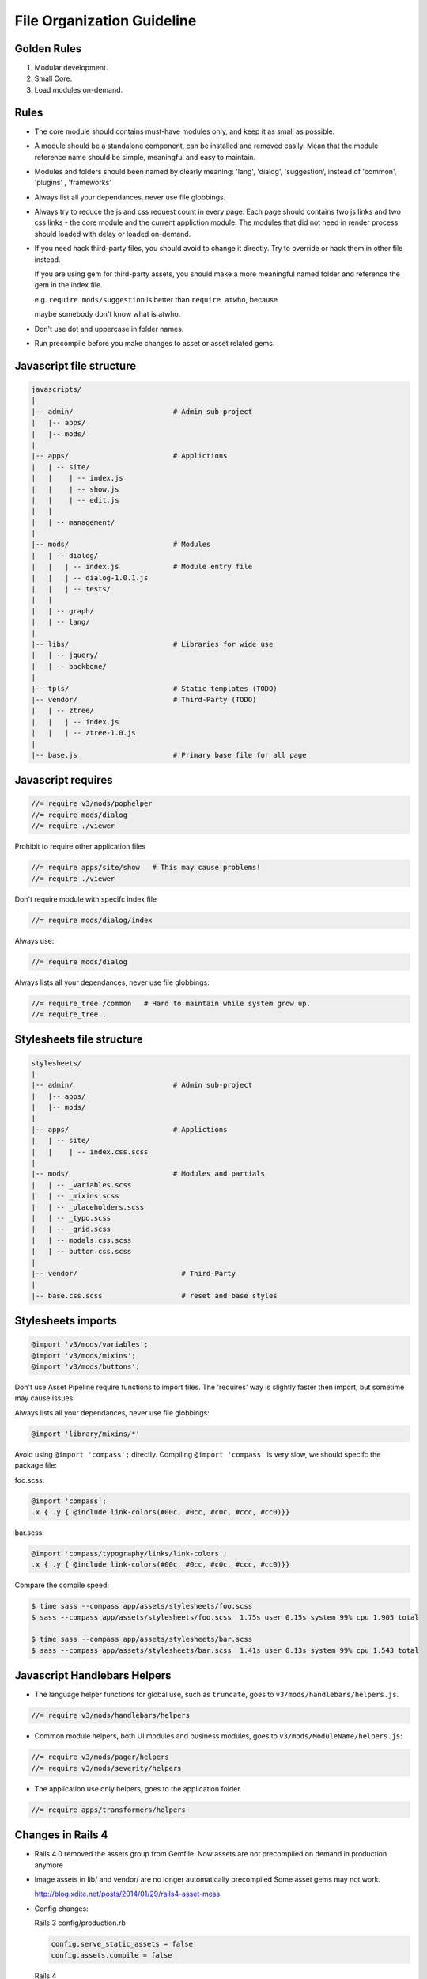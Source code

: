 File Organization Guideline
============================

Golden Rules
------------

1. Modular development.
2. Small Core.
3. Load modules on-demand.

Rules
-----

* The core module should contains must-have modules only, and keep it as small as possible.
* A module should be a standalone component, can be installed and removed
  easily. Mean that the module reference name should be simple, meaningful
  and easy to maintain.
* Modules and folders should been named by clearly meaning: 'lang', 'dialog', 'suggestion',
  instead of 'common', 'plugins' , 'frameworks'
* Always list all your dependances, never use file globbings.
* Always try to reduce the js and css request count in every page. Each page
  should contains two js links and two css links - the core module and the
  current appliction module. The modules that did not need in render process
  should loaded with delay or loaded on-demand.
* If you need hack third-party files, you should avoid to change it directly. Try to 
  override or hack them in other file instead.

  If you are using gem for third-party assets, you should make a more meaningful
  named folder and reference the gem in the index file.
  
  e.g. ``require mods/suggestion`` is better than ``require atwho``, because

  maybe somebody don't know what is atwho.
* Don't use dot and uppercase in folder names.
* Run precompile before you make changes to asset or asset related gems.

Javascript file structure
-------------------------

.. code-block:: bash

  javascripts/
  |
  |-- admin/                        # Admin sub-project
  |   |-- apps/
  |   |-- mods/
  |
  |-- apps/                         # Applictions
  |   | -- site/
  |   |    | -- index.js
  |   |    | -- show.js
  |   |    | -- edit.js
  |   |
  |   | -- management/
  |
  |-- mods/                         # Modules
  |   | -- dialog/
  |   |   | -- index.js             # Module entry file
  |   |   | -- dialog-1.0.1.js
  |   |   | -- tests/
  |   |
  |   | -- graph/
  |   | -- lang/
  |
  |-- libs/                         # Libraries for wide use
  |   | -- jquery/
  |   | -- backbone/
  |
  |-- tpls/                         # Static templates (TODO)
  |-- vendor/                       # Third-Party (TODO)
  |   | -- ztree/
  |   |   | -- index.js
  |   |   | -- ztree-1.0.js
  |
  |-- base.js                       # Primary base file for all page

Javascript requires 
-------------------

.. code-block:: javascript

  //= require v3/mods/pophelper
  //= require mods/dialog
  //= require ./viewer

Prohibit to require other application files

.. code-block:: javascript

  //= require apps/site/show   # This may cause problems!
  //= require ./viewer

Don't require module with specifc index file

.. code-block:: javascript

  //= require mods/dialog/index

Always use:

.. code-block:: javascript

  //= require mods/dialog

Always lists all your dependances, never use file globbings:

.. code-block:: javascript

  //= require_tree /common   # Hard to maintain while system grow up.
  //= require_tree .

Stylesheets file structure
--------------------------

.. code-block:: bash

  stylesheets/
  |
  |-- admin/                        # Admin sub-project
  |   |-- apps/
  |   |-- mods/
  |
  |-- apps/                         # Applictions
  |   | -- site/
  |   |    | -- index.css.scss
  |
  |-- mods/                         # Modules and partials
  |   | -- _variables.scss
  |   | -- _mixins.scss
  |   | -- _placeholders.scss
  |   | -- _typo.scss
  |   | -- _grid.scss
  |   | -- modals.css.scss
  |   | -- button.css.scss
  |
  |-- vendor/                         # Third-Party
  |
  |-- base.css.scss                   # reset and base styles

Stylesheets imports
-------------------

.. code-block:: css

  @import 'v3/mods/variables';
  @import 'v3/mods/mixins';
  @import 'v3/mods/buttons';

Don't use Asset Pipeline require functions to import files. The 'requires'
way is slightly faster then import, but sometime may cause issues.

Always lists all your dependances, never use file globbings:

.. code-block:: css

    @import 'library/mixins/*'

Avoid using ``@import 'compass';`` directly.
Compiling ``@import 'compass'`` is very slow, we should specifc the package file:

foo.scss:

.. code-block:: css

  @import 'compass';
  .x { .y { @include link-colors(#00c, #0cc, #c0c, #ccc, #cc0)}} 

bar.scss:

.. code-block:: css

  @import 'compass/typography/links/link-colors';
  .x { .y { @include link-colors(#00c, #0cc, #c0c, #ccc, #cc0)}} 

Compare the compile speed:

.. code-block:: bash

  $ time sass --compass app/assets/stylesheets/foo.scss
  $ sass --compass app/assets/stylesheets/foo.scss  1.75s user 0.15s system 99% cpu 1.905 total

  $ time sass --compass app/assets/stylesheets/bar.scss
  $ sass --compass app/assets/stylesheets/bar.scss  1.41s user 0.13s system 99% cpu 1.543 total

Javascript Handlebars Helpers
-----------------------------

* The language helper functions for global use, such as ``truncate``, goes to ``v3/mods/handlebars/helpers.js``.

.. code-block:: javascript
  
  //= require v3/mods/handlebars/helpers

* Common module helpers, both UI modules and business modules, goes to ``v3/mods/ModuleName/helpers.js``:

.. code-block:: javascript
  
  //= require v3/mods/pager/helpers
  //= require v3/mods/severity/helpers

* The application use only helpers, goes to the application folder.

.. code-block:: javascript
  
  //= require apps/transformers/helpers

Changes in Rails 4
------------------

* Rails 4.0 removed the assets group from Gemfile.
  Now assets are not precompiled on demand in production anymore

* Image assets in lib/ and vendor/ are no longer automatically precompiled
  Some asset gems may not work.

  http://blog.xdite.net/posts/2014/01/29/rails4-asset-mess
* Config changes:

  Rails 3
  config/production.rb

  .. code-block:: ruby

    config.serve_static_assets = false
    config.assets.compile = false

  Rails 4

  .. code-block:: ruby

    config.serve_static_assets = true
    config.assets.compile = true
    config.assets.compress = true
    config.assets.configure do |env|
     env.logger = Rails.logger
    end
